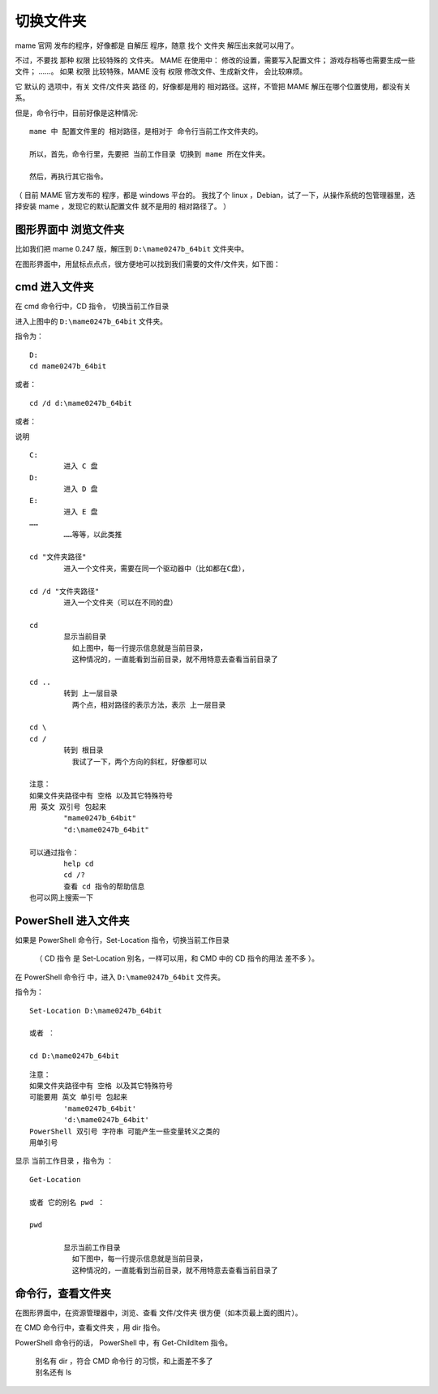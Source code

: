 ﻿==========================================
切换文件夹
==========================================

mame 官网 发布的程序，好像都是 自解压 程序，随意 找个 文件夹 解压出来就可以用了。

不过，不要找 那种 权限 比较特殊的 文件夹。
MAME 在使用中：
修改的设置，需要写入配置文件；
游戏存档等也需要生成一些文件；
……。
如果 权限 比较特殊，MAME 没有 权限 修改文件、生成新文件，
会比较麻烦。

它 默认的 选项中，有关 文件/文件夹 路径 的，好像都是用的 相对路径。这样，不管把 MAME 解压在哪个位置使用，都没有关系。

但是，命令行中，目前好像是这种情况::
	
	mame 中 配置文件里的 相对路径，是相对于 命令行当前工作文件夹的。
	
	所以，首先，命令行里，先要把 当前工作目录 切换到 mame 所在文件夹。
	
	然后，再执行其它指令。

（ 目前 MAME 官方发布的 程序，都是 windows 平台的。
我找了个 linux ，Debian，试了一下，从操作系统的包管理器里，选择安装 mame ，发现它的默认配置文件 就不是用的 相对路径了。 ）

图形界面中 浏览文件夹
====================================

比如我们把 mame 0.247 版，解压到 ``D:\mame0247b_64bit`` 文件夹中。

在图形界面中，用鼠标点点点，很方便地可以找到我们需要的文件/文件夹，如下图：

.. image:: images/file_01.png
   :alt: 此处应显示图片


cmd 进入文件夹
=================================
在 cmd 命令行中，CD 指令， 切换当前工作目录

进入上图中的 ``D:\mame0247b_64bit`` 文件夹。

指令为：
::
	
	D:
	cd mame0247b_64bit

或者：
::
	
	cd /d d:\mame0247b_64bit

.. image:: images/file_cmd_01.png
   :alt: 此处应显示图片

或者：

.. image:: images/file_cmd_02.png
   :alt: 此处应显示图片

说明
::
	
	C:
		进入 C 盘
	D:
		进入 D 盘
	E:
		进入 E 盘
	……
		……等等，以此类推
	
	cd "文件夹路径"
		进入一个文件夹，需要在同一个驱动器中（比如都在C盘），
	
	cd /d "文件夹路径"
		进入一个文件夹（可以在不同的盘）
	
	cd
		显示当前目录
		  如上图中，每一行提示信息就是当前目录，
		  这种情况的，一直能看到当前目录，就不用特意去查看当前目录了
	
	cd ..
		转到 上一层目录
		  两个点，相对路径的表示方法，表示 上一层目录
	
	cd \
	cd /
		转到 根目录
		  我试了一下，两个方向的斜杠，好像都可以
	
	注意：
	如果文件夹路径中有 空格 以及其它特殊符号
	用 英文 双引号 包起来
		"mame0247b_64bit"
		"d:\mame0247b_64bit"
	
	可以通过指令：
		help cd
		cd /?
		查看 cd 指令的帮助信息
	也可以网上搜索一下




PowerShell 进入文件夹
===================================
如果是 PowerShell 命令行，Set-Location 指令，切换当前工作目录
	
	（ CD 指令 是 Set-Location 别名，一样可以用，和 CMD 中的 CD 指令的用法 差不多 ）。

在 PowerShell 命令行 中，进入 ``D:\mame0247b_64bit`` 文件夹。

指令为：

::
	
	Set-Location D:\mame0247b_64bit
	
	或者 ：
	
	cd D:\mame0247b_64bit

::
	
	注意：
	如果文件夹路径中有 空格 以及其它特殊符号
	可能要用 英文 单引号 包起来
		'mame0247b_64bit'
		'd:\mame0247b_64bit'
	PowerShell 双引号 字符串 可能产生一些变量转义之类的
	用单引号

显示 当前工作目录 ，指令为 ：
::
	
	Get-Location
	
	或者 它的别名 pwd ：
	
	pwd
	
		显示当前工作目录
		  如下图中，每一行提示信息就是当前目录，
		  这种情况的，一直能看到当前目录，就不用特意去查看当前目录了

.. image:: images/file_ps_01.png
   :alt: 此处应显示图片

命令行，查看文件夹
===============================
在图形界面中，在资源管理器中，浏览、查看 文件/文件夹 很方便（如本页最上面的图片）。

在 CMD 命令行中，查看文件夹 ，用 dir 指令。

.. image:: images/file_cmd_dir.png
   :alt: 此处应显示图片

PowerShell 命令行的话，
PowerShell 中，有 Get-ChildItem 指令。
	
	| 别名有 dir ，符合 CMD 命令行 的习惯，和上面差不多了
	| 别名还有 ls